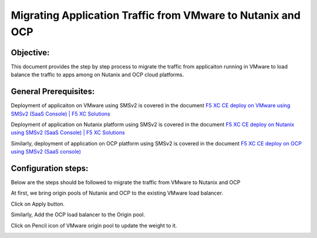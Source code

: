 Migrating Application Traffic from VMware to Nutanix and OCP
#########################################################

Objective:
--------------
This document provides the step by step process to migrate the traffic from applicaiton running in VMware to load balance the traffic to apps among on Nutanix and OCP cloud platforms.

General Prerequisites:
--------------
Deployment of applicaiton on VMware using SMSv2 is covered in the document `F5 XC CE deploy on VMware using SMSv2 (SaaS Console) | F5 XC Solutions  <https://github.com/f5devcentral/f5-xc-terraform-examples/blob/main/workflow-guides/application-delivery-security/migration/application-migration-setup-vmware.rst>`__

Deployment of application on Nutanix platform using SMSv2 is covered in the document `F5 XC CE deploy on Nutanix using SMSv2 (SaaS Console) | F5 XC Solutions <https://github.com/f5devcentral/f5-xc-terraform-examples/blob/main/workflow-guides/smsv2-ce/Secure_Mesh_Site_v2_in_Nutanix/secure_mesh_site_v2_in_nutanix.rst>`__

Similarly, deployment of application on OCP platform using SMSv2 is covered in the document `F5 XC CE deploy on OCP using SMSv2 (SaaS console) <https://github.com/f5devcentral/f5-xc-terraform-examples/blob/main/workflow-guides/application-delivery-security/migration/application-migration-setup-ocp.rst>`__

Configuration steps:
--------------
Below are the steps should be followed to migrate the traffic from VMware to Nutanix and OCP

At first, we bring origin pools of Nutanix and OCP to the existing VMware load balancer.

.. image:: ./assets/mig_vmware_to_nutanix_op_add.jpg

.. image:: ./assets/mig_vmware_to_nutanix_add_op_to_lb.jpg

Click on Apply button.

Similarly, Add the OCP load balancer to the Origin pool.

Click on Pencil icon of VMware origin pool to update the weight to it.

.. image:: ./assets/mig_vmware_to_nutanix_ocp_weight_update.jpg

